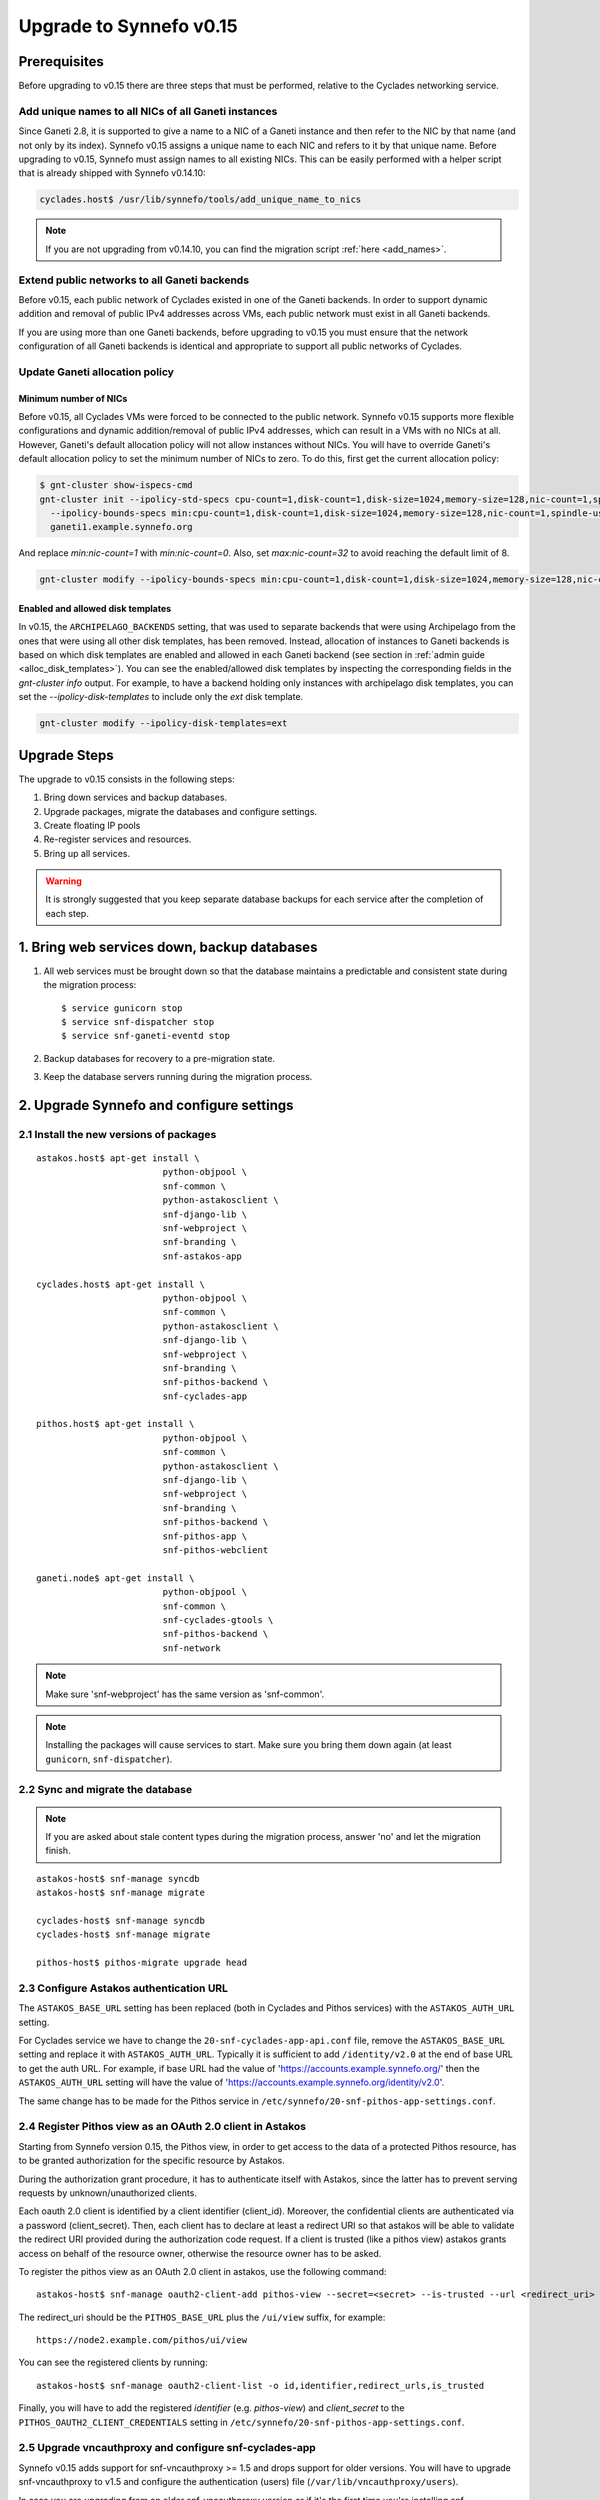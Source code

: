 Upgrade to Synnefo v0.15
^^^^^^^^^^^^^^^^^^^^^^^^


Prerequisites
==============

Before upgrading to v0.15 there are three steps that must be performed, relative
to the Cyclades networking service.

Add unique names to all NICs of all Ganeti instances
----------------------------------------------------

Since Ganeti 2.8, it is supported to give a name to a NIC of a Ganeti instance
and then refer to the NIC by that name (and not only by its index). Synnefo
v0.15 assigns a unique name to each NIC and refers to it by that unique name.
Before upgrading to v0.15, Synnefo must assign names to all existing NICs. This
can be easily performed with a helper script that is already shipped with
Synnefo v0.14.10:

.. code-block:: console

 cyclades.host$ /usr/lib/synnefo/tools/add_unique_name_to_nics

.. note:: If you are not upgrading from v0.14.10, you can find the migration
 script :ref:`here <add_names>`.

Extend public networks to all Ganeti backends
---------------------------------------------

Before v0.15, each public network of Cyclades existed in one of the Ganeti
backends. In order to support dynamic addition and removal of public IPv4
addresses across VMs, each public network must exist in all Ganeti backends.

If you are using more than one Ganeti backends, before upgrading to v0.15 you
must ensure that the network configuration of all Ganeti backends is identical
and appropriate to support all public networks of Cyclades.

Update Ganeti allocation policy
-------------------------------

Minimum number of NICs
``````````````````````
Before v0.15, all Cyclades VMs were forced to be connected to the public
network. Synnefo v0.15 supports more flexible configurations and dynamic
addition/removal of public IPv4 addresses, which can result in a VMs with no
NICs at all. However, Ganeti's default allocation policy will not allow
instances without NICs. You will have to override Ganeti's default allocation
policy to set the minimum number of NICs to zero. To do this, first get the
current allocation policy:

.. code-block:: console

 $ gnt-cluster show-ispecs-cmd
 gnt-cluster init --ipolicy-std-specs cpu-count=1,disk-count=1,disk-size=1024,memory-size=128,nic-count=1,spindle-use=1
   --ipolicy-bounds-specs min:cpu-count=1,disk-count=1,disk-size=1024,memory-size=128,nic-count=1,spindle-use=1/max:cpu-count=8,disk-count=16,disk-size=1048576,memory-size=32768,nic-count=8,spindle-use=12
   ganeti1.example.synnefo.org

And replace `min:nic-count=1` with `min:nic-count=0`. Also, set
`max:nic-count=32` to avoid reaching the default limit of 8.


.. code-block:: console

 gnt-cluster modify --ipolicy-bounds-specs min:cpu-count=1,disk-count=1,disk-size=1024,memory-size=128,nic-count=0,spindle-use=1/max:cpu-count=8,disk-count=16,disk-size=1048576,memory-size=32768,nic-count=32,spindle-use=12

Enabled and allowed disk templates
``````````````````````````````````
In v0.15, the ``ARCHIPELAGO_BACKENDS`` setting, that was used to separate
backends that were using Archipelago from the ones that were using all other
disk templates, has been removed. Instead, allocation of instances to Ganeti
backends is based on which disk templates are enabled and allowed in each
Ganeti backend (see section in :ref:`admin guide <alloc_disk_templates>`). You
can see the enabled/allowed disk templates by inspecting the corresponding
fields in the `gnt-cluster info` output. For example, to have a backend holding
only instances with archipelago disk templates, you can set the
`--ipolicy-disk-templates` to include only the `ext` disk template.

.. code-block:: console

 gnt-cluster modify --ipolicy-disk-templates=ext


Upgrade Steps
=============

The upgrade to v0.15 consists in the following steps:

1. Bring down services and backup databases.

2. Upgrade packages, migrate the databases and configure settings.

3. Create floating IP pools

4. Re-register services and resources.

5. Bring up all services.

.. warning::

    It is strongly suggested that you keep separate database backups
    for each service after the completion of each step.

1. Bring web services down, backup databases
============================================

1. All web services must be brought down so that the database maintains a
   predictable and consistent state during the migration process::

    $ service gunicorn stop
    $ service snf-dispatcher stop
    $ service snf-ganeti-eventd stop

2. Backup databases for recovery to a pre-migration state.

3. Keep the database servers running during the migration process.


2. Upgrade Synnefo and configure settings
=========================================

2.1 Install the new versions of packages
----------------------------------------

::

    astakos.host$ apt-get install \
                            python-objpool \
                            snf-common \
                            python-astakosclient \
                            snf-django-lib \
                            snf-webproject \
                            snf-branding \
                            snf-astakos-app

    cyclades.host$ apt-get install \
                            python-objpool \
                            snf-common \
                            python-astakosclient \
                            snf-django-lib \
                            snf-webproject \
                            snf-branding \
                            snf-pithos-backend \
                            snf-cyclades-app

    pithos.host$ apt-get install \
                            python-objpool \
                            snf-common \
                            python-astakosclient \
                            snf-django-lib \
                            snf-webproject \
                            snf-branding \
                            snf-pithos-backend \
                            snf-pithos-app \
                            snf-pithos-webclient

    ganeti.node$ apt-get install \
                            python-objpool \
                            snf-common \
                            snf-cyclades-gtools \
                            snf-pithos-backend \
                            snf-network

.. note::

   Make sure 'snf-webproject' has the same version as 'snf-common'.

.. note::

   Installing the packages will cause services to start. Make sure you bring
   them down again (at least ``gunicorn``, ``snf-dispatcher``).

2.2 Sync and migrate the database
---------------------------------

.. note::

   If you are asked about stale content types during the migration process,
   answer 'no' and let the migration finish.

::

    astakos-host$ snf-manage syncdb
    astakos-host$ snf-manage migrate

    cyclades-host$ snf-manage syncdb
    cyclades-host$ snf-manage migrate

    pithos-host$ pithos-migrate upgrade head

2.3 Configure Astakos authentication URL
----------------------------------------

The ``ASTAKOS_BASE_URL`` setting has been replaced (both in Cyclades and Pithos
services) with the ``ASTAKOS_AUTH_URL`` setting.

For Cyclades service we have to change the ``20-snf-cyclades-app-api.conf``
file, remove the ``ASTAKOS_BASE_URL`` setting and replace it with
``ASTAKOS_AUTH_URL``. Typically it is sufficient to add ``/identity/v2.0`` at
the end of base URL to get the auth URL. For example, if base URL had the value
of 'https://accounts.example.synnefo.org/' then the ``ASTAKOS_AUTH_URL``
setting will have the value of
'https://accounts.example.synnefo.org/identity/v2.0'.

The same change has to be made for the Pithos service in
``/etc/synnefo/20-snf-pithos-app-settings.conf``.

2.4 Register Pithos view as an OAuth 2.0 client in Astakos
----------------------------------------------------------

Starting from Synnefo version 0.15, the Pithos view, in order to get access to
the data of a protected Pithos resource, has to be granted authorization for
the specific resource by Astakos.

During the authorization grant procedure, it has to authenticate itself with
Astakos, since the latter has to prevent serving requests by
unknown/unauthorized clients.

Each oauth 2.0 client is identified by a client identifier (client_id).
Moreover, the confidential clients are authenticated via a password
(client_secret).
Then, each client has to declare at least a redirect URI so that astakos will
be able to validate the redirect URI provided during the authorization code
request.
If a client is trusted (like a pithos view) astakos grants access on behalf
of the resource owner, otherwise the resource owner has to be asked.

To register the pithos view as an OAuth 2.0 client in astakos, use the
following command::

    astakos-host$ snf-manage oauth2-client-add pithos-view --secret=<secret> --is-trusted --url <redirect_uri>

The redirect_uri should be the ``PITHOS_BASE_URL`` plus the ``/ui/view``
suffix, for example::

    https://node2.example.com/pithos/ui/view

You can see the registered clients by running::

    astakos-host$ snf-manage oauth2-client-list -o id,identifier,redirect_urls,is_trusted

Finally, you will have to add the registered `identifier` (e.g. `pithos-view`)
and `client_secret` to the ``PITHOS_OAUTH2_CLIENT_CREDENTIALS`` setting in
``/etc/synnefo/20-snf-pithos-app-settings.conf``.


2.5 Upgrade vncauthproxy and configure snf-cyclades-app
-------------------------------------------------------

Synnefo v0.15 adds support for snf-vncauthproxy >= 1.5 and drops support for
older versions. You will have to upgrade snf-vncauthproxy to v1.5 and
configure the authentication (users) file (``/var/lib/vncauthproxy/users``).

In case you are upgrading from an older snf-vncauthproxy version or if it's the
first time you're installing snf-vncauthproxy, you will need to add a
vncauthproxy user (see below for more information on user management) and
restart the vncauthproxy daemon.

To manage the authentication file, you can use the ``vncauthproxy-passwd`` tool,
to easily add, update and delete users.

To add a user:

.. code-block:: console

    # vncauthproxy-passwd /var/lib/vncauthproxy/users synnefo

You will be prompted for a password.

You should also configure the new ``CYCLADES_VNCAUTHPROXY_OPTS`` setting in
``snf-cyclades-app``, to provide the user and password configured for
``synnefo`` in the vncauthproxy authentication file and enable SSL support if
snf-vncauthproxy is configured to run with SSL enabled for the control socket.

.. warning:: The vncauthproxy daemon requires a restart for the changes in the
 authentication file to take effect.

.. warning:: If you fail to provide snf-vncauthproxy with a valid
 authentication file, or in case the configuration of vncauthproxy and the
 vncauthproxy snf-cyclades-app settings don't match (ie not having SSL enabled
 on both), VNC console access will not be functional.

Finally, snf-vncauthproxy-1.5 adds a dedicated user and group to be used by the
vncauthproxy daemon. The Debian default file has changed accordingly (``CHUID``
option in ``/etc/default/vncauthproxy``). The Debian default file now also
includes a ``DAEMON_OPTS`` variable which is used to pass any necessary/extra
options to the vncauthproxy daemon. In case you're ugprading from an older
version of vncauthproxy, you should make sure to 'merge' the new default file
with the older one.

Check the `documentation
<http://www.synnefo.org/docs/snf-vncauthproxy/latest/index.html>`_ of
snf-vncauthproxy for more information on upgrading to version 1.5.

2.6 Stats configuration
-----------------------

snf-cyclades-gtools comes with a collectd plugin to collect CPU and network
stats for Ganeti VMs and an example collectd configuration. snf-stats-app is a
Django (snf-webproject) app that serves the VM stats graphs by reading the VM
stats (from RRD files).

To enable/deploy the VM stats collecting and snf-stats-app, see the relevant
documentation in the :ref:`admin guide <admin-guide-stats>`.

If you were using collectd to collect VM stats on Debian Squeeze and you are
upgrading to Wheezy, you will need to upgrade your RRD files. Follow the
instructions on the collectd v4-to-v5 migration `guide
<https://collectd.org/wiki/index.php/V4_to_v5_migration_guide>`_.
You will probably just need to run the `migration script
<https://collectd.org/wiki/index.php/V4_to_v5_migration_guide#Migration_script>`_
provided.

If you were using a previous version of snf-stats-app, you should also make
sure to set the ``STATS_BASE_URL`` setting in ``20-snf-stats-app-settings.conf``
to match your deployment and change the graph URL settings in
``20-snf-cyclades-app-api.conf`` accordingly.

v0.15 has also introduced the ``CYCLADES_STATS_SECRET_KEY`` and
``STATS_SECRET_KEY`` settings. ``CYCLADES_STATS_SECRET_KEY`` in
``20-snf-cyclades-app-api.conf`` is used by Cyclades to encrypt the instance id
/ hostname  in the URLs serving the VM stats. You should set it to a random
value/string and make sure that it's the same as the ``STATS_SECRET_KEY``
setting (used to decrypt the instance hostname) in
``20-snf-stats-settings.conf`` on your Stats host.

2.7 Shibboleth configuration updates
------------------------------------

.. note::

  Skip this step unless you have ``shibboleth`` enabled in Astakos
  ``IM_MODULES`` setting.

As of v0.15 Astakos uses the ``REMOTE_USER`` header provided by Apache's
``mod_shib2`` service in order to resolve the unique identifier which is used
to associate a shibboleth account to a local Astakos user. Prior to this
version, Astakos adhered to the presence of the ``MOD_SHIB_EPPN`` header which
although safe enough on most of the ``SP`` deployment scenarios, it may cause
issues in certain cases, such as global wide IdP support or inability of
supported IdPs to release the ``eduPersonPrincipalName`` attribute. The
``REMOTE_USER`` header can be set by administrators to match any of the
available shibboleth attributes.

If ``EPPN`` matches the service provider needs and you want to continue using
it as the unique identifier, you need to ensure that the ``REMOTE_USER``
attribute is set to ``eppn`` in the ``mod_shib2`` config file located at
``/etc/shibboleth/shibboleth2.xml`` 

.. code-block:: xml

    <!-- The ApplicationDefaults element is where most of Shibboleth's SAML bits are defined. -->
    <ApplicationDefaults entityID="https://sp.example.org/shibboleth" REMOTE_USER="eppn">

Otherwise, if ``EPPN`` doesn't suit the requirements for your ``SP``
deployment, change the ``REMOTE_USER`` attribute as required e.g.:

.. code-block:: xml

    <!-- The ApplicationDefaults element is where most of Shibboleth's SAML bits are defined. -->
    <ApplicationDefaults entityID="https://sp.example.org/shibboleth" REMOTE_USER="persistent-nameid persistent-id targeted-id">

and restart the ``shibd`` service:

.. code-block:: console

  $ service shibd restart

**Note** that every time you alter the ``REMOTE_USER`` attribute, all existing
shibboleth enabled Astakos users will be invalidated and no longer be able to
login to their existing account using shibboleth. Specifically, for the case of
switching from *eppn* to another attribute, Astakos is able to prevent
invalidation and automatically migrate existing *eppn* accounts. In order to do
that, set the ``ASTAKOS_SHIBBOLETH_MIGRATE_EPPN`` setting to ``True`` in
``20-snf-astakos-app-settings.conf`` configuration file. Now every time an
existing *eppn* user logs in using shibboleth, Astakos will update the
associated *eppn* identifier to the contents of the ``REMOTE_USER`` header.

.. warning::
  
  IdPs should keep releasing the ``EPPN`` attribute in order for the migration
  to work.


3. Create floating IP pools
===========================

Synnefo v0.15 introduces floating IPs, which are public IPv4 addresses that can
be dynamically added/removed to/from VMs and are quotable via the
``cyclades.floating_ip`` resource. Connecting a VM to a public network is only
allowed if the user has first allocated a floating IP from this network.

Floating IPs are created from networks that are marked as Floating IP pools.
Creation of floating IP pools is done with the `snf-manage network-create`
command using the `--floating-ip-pool` option.

Existing networks can be converted to floating IPs using `network-modify`
command:

.. code-block:: console

  snf-manage network-modify --floating-ip-pool=True <network_ID>

Already allocated public IPv4 addresses are not automatically converted to
floating IPs. Existing VMs can keep their IPv4 addresses which will be
automatically released when these VMs get destroyed. If the admin wants to
convert existing public IPs to floating IPs, he/she can do so by running the
following provided tool:

.. code-block:: console

 cyclades.host$ /usr/lib/synnefo/tools/update_to_floating_ips

or just for one network:

.. code-block:: console

 cyclades.host$ /usr/lib/synnefo/tools/update_to_floating_ips --network-id=<network_ID>


4. Register services and resources
==================================

4.1 Re-register service and resource definitions
------------------------------------------------

You will need to register again all Synnefo components, updating the
service and resource definitions. On the Astakos node, run::

    astakos-host$ snf-component-register

This will detect that the Synnefo components are already registered and ask
to re-register. Answer positively. You need to enter the base URL and the UI
URL for each component, just like during the initial registration.

.. note::

   You can run ``snf-manage component-list -o name,ui_url`` to inspect the
   current registered UI URL. In the default installation, the base URL can
   be found by stripping ``/ui`` from the UI URL.

The meaning of resources ``cyclades.cpu`` and ``cyclades.ram`` has changed in
v0.15: they now denote the number of CPUs/RAM of *active* VMs (VMs that are not
shutdown) rather than all VMs as happened until now. To represent total CPUs
and total RAM, as previously, two new resources ``cyclades.total_cpu`` and
``cyclades.total_ram`` are introduced. We now also control the usage of
floating IPs through the resource ``cyclades.floating_ip``.

4.2 Tweek resource settings
---------------------------

The new resources (``cyclades.total_cpu``, ``cyclades.total_ram``, and
``cyclades.floating_ip``) are registered with infinite default base quota
(meaning that they are not restricted at all). You will probably need to
restrict them, especially ``cyclades.floating_ip``. In order to change the
default limit of a resource for all *future* users, for instance restricting
floating IPs to 2, run::

    astakos-host$ snf-manage resource-modify cyclades.floating_ip --default-quota 2

Note that this command does not affect *existing* users any more. They can
still have infinite floating IPs. You can update base quota of existing
users in bulk, possibly excluding some users, with::

    astakos-host$ snf-manage user-modify --all --base-quota cyclades.floating_ip 2 --exclude userid1,userid2

.. note::

   You can inspect base quota with ``snf-manage quota-list``, before applying
   any changes, for example::

     # Get users with cyclades.vm base quota that differ from the default value
     astakos-host$ snf-manage quota-list --with-custom=True --filter-by "resource=cyclades.vm"

     # Get users with cyclades.vm base quota greater than 3
     astakos-host$ snf-manage quota-list --filter-by "resource=cyclades.vm,base_quota>3"

Furthermore in v0.15, it is possible to control whether a resource is visible
to the users via the API or the Web UI. The default value for these options is
denoted inside the default resource definitions. Note that the system always
checks and enforces resource quota, regardless of their visibility. By default,
the new resources ``cyclades.total_cpu``, ``cyclades.total_ram`` and
``astakos.pending_app`` are not visible neither via the API nor via the Web UI.
You can change this behavior with::

    astakos-host$ snf-manage resource-modify <resource> --api-visible=True (or --ui-visible=True)

4.3 Update the Quotaholder
--------------------------

To update quota for all new or modified Cyclades resources, bring up Astakos::

    astakos-host$ service gunicorn start

and run on the Cyclades node::

   cyclades-host$ snf-manage reconcile-resources-cyclades --fix --force


5. Bring all services up
========================

After the upgrade is finished, we bring up all services:

.. code-block:: console

    astakos.host  # service gunicorn start
    cyclades.host # service gunicorn start
    pithos.host   # service gunicorn start

    cyclades.host # service snf-dispatcher start
